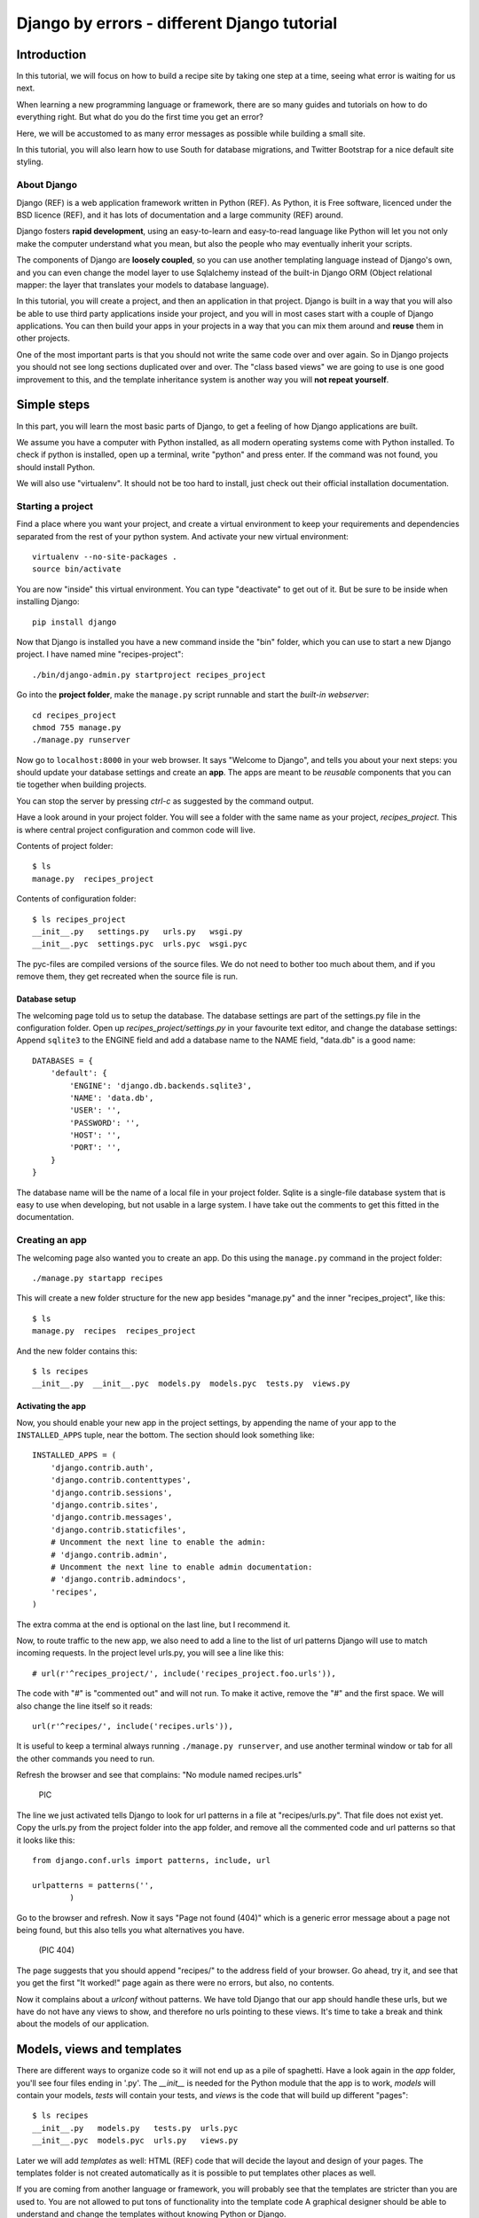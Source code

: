 .. Djecipes documentation master file, created by
   sphinx-quickstart on Wed Oct 24 13:44:06 2012.
   You can adapt this file completely to your liking, but it should at least
   contain the root `toctree` directive.

############################################
Django by errors - different Django tutorial
############################################

************
Introduction
************

In this tutorial, we will focus on how to build a recipe site by taking one
step at a time, seeing what error is waiting for us next.

When learning a new programming language or framework, there are so many guides
and tutorials on how to do everything right. But what do you do the first time
you get an error?

Here, we will be accustomed to as many error messages as possible while
building a small site.

In this tutorial, you will also learn how to use South for database migrations,
and Twitter Bootstrap for a nice default site styling.

About Django
============

Django (REF) is a web application framework written in Python (REF). As Python,
it is Free software, licenced under the BSD licence (REF), and it has lots of
documentation and a large community (REF) around.

Django fosters **rapid development**, using an easy-to-learn and easy-to-read
language like Python will let you not only make the computer understand what
you mean, but also the people who may eventually inherit your scripts.

The components of Django are **loosely coupled**, so you can use another templating
language instead of Django's own, and you can even change the model layer to
use Sqlalchemy instead of the built-in Django ORM (Object relational mapper:
the layer that translates your models to database language).

In this tutorial, you will create a project, and then an application in that
project. Django is built in a way that you will also be able to use third party
applications inside your project, and you will in most cases start with a
couple of Django applications. You can then build your apps in your projects in
a way that you can mix them around and **reuse** them in other projects.

One of the most important parts is that you should not write the same code over
and over again. So in Django projects you should not see long sections
duplicated over and over. The "class based views" we are going to use is one
good improvement to this, and the template inheritance system is another way
you will **not repeat yourself**.

************
Simple steps
************

In this part, you will learn the most basic parts of Django, to get a feeling
of how Django applications are built.

We assume you have a computer with Python installed, as all modern operating
systems come with Python installed. To check if python is installed, open up a
terminal, write "python" and press enter. If the command was not found, you
should install Python.

We will also use "virtualenv". It should not be too hard to install, just check
out their official installation documentation.

Starting a project
==================

Find a place where you want your project, and create a virtual environment to
keep your requirements and dependencies separated from the rest of your python
system. And activate your new virtual environment::

    virtualenv --no-site-packages .
    source bin/activate

You are now "inside" this virtual environment. You can type "deactivate" to get out of it. But be sure to be inside when installing Django::

    pip install django

Now that Django is installed you have a new command inside the "bin" folder, which you can use to start a new Django project. I have named mine "recipes-project"::

    ./bin/django-admin.py startproject recipes_project

Go into the **project folder**, make the ``manage.py`` script runnable and
start the *built-in webserver*::

    cd recipes_project
    chmod 755 manage.py
    ./manage.py runserver

Now go to ``localhost:8000`` in your web browser. It says "Welcome to Django",
and tells you about your next steps: you should update your database settings
and create an **app**.  The apps are meant to be *reusable* components that you
can tie together when building projects.

You can stop the server by pressing *ctrl-c* as suggested by the command
output.

Have a look around in your project folder. You will see a folder with the same
name as your project, *recipes_project*. This is where central project configuration
and common code will live.

Contents of project folder::

    $ ls
    manage.py  recipes_project

Contents of configuration folder::

    $ ls recipes_project
    __init__.py   settings.py   urls.py   wsgi.py
    __init__.pyc  settings.pyc  urls.pyc  wsgi.pyc

The pyc-files are compiled versions of the source files. We do not need to
bother too much about them, and if you remove them, they get recreated when the
source file is run.

Database setup
--------------

The welcoming page told us to setup the database. The database settings are
part of the settings.py file in the configuration folder. Open up
*recipes_project/settings.py* in your favourite text editor, and change the
database settings: Append ``sqlite3`` to the ENGINE field and add a database
name to the NAME field, "data.db" is a good name::

    DATABASES = {
        'default': {
            'ENGINE': 'django.db.backends.sqlite3',
            'NAME': 'data.db',
            'USER': '',
            'PASSWORD': '',
            'HOST': '',
            'PORT': '',
        }
    }

The database name will be the name of a local file in your project folder.
Sqlite is a single-file database system that is easy to use when developing,
but not usable in a large system. I have take out the comments to get this
fitted in the documentation.

Creating an app
===============

The welcoming page also wanted you to create an app. Do this using the
``manage.py`` command in the project folder::

    ./manage.py startapp recipes

This will create a new folder structure for the new app besides "manage.py" and the inner "recipes_project", like this::

    $ ls
    manage.py  recipes  recipes_project

And the new folder contains this::

    $ ls recipes
    __init__.py  __init__.pyc  models.py  models.pyc  tests.py  views.py

Activating the app
------------------

Now, you should enable your new app in the project settings, by appending the
name of your app to the ``INSTALLED_APPS`` tuple, near the bottom. The section
should look something like::

    INSTALLED_APPS = (
        'django.contrib.auth',
        'django.contrib.contenttypes',
        'django.contrib.sessions',
        'django.contrib.sites',
        'django.contrib.messages',
        'django.contrib.staticfiles',
        # Uncomment the next line to enable the admin:
        # 'django.contrib.admin',
        # Uncomment the next line to enable admin documentation:
        # 'django.contrib.admindocs',
        'recipes',
    )

The extra comma at the end is optional on the last line, but I recommend it.

Now, to route traffic to the new app, we also need to add a line to the list of
url patterns Django will use to match incoming requests. In the project level
urls.py, you will see a line like this::

    # url(r'^recipes_project/', include('recipes_project.foo.urls')),

The code with "#" is "commented out" and will not run. To make it active,
remove the "#" and the first space. We will also change the line itself so it
reads::

    url(r'^recipes/', include('recipes.urls')),

It is useful to keep a terminal always running ``./manage.py runserver``, and
use another terminal window or tab for all the other commands you need to run.

Refresh the browser and see that complains: "No module named recipes.urls"

    PIC

The line we just activated tells Django to look for url patterns in a file at
"recipes/urls.py". That file does not exist yet. Copy the urls.py from the
project folder into the app folder, and remove all the commented code and url
patterns so that it looks like this::

    from django.conf.urls import patterns, include, url

    urlpatterns = patterns('',
            )

Go to the browser and refresh. Now it says "Page not found (404)" which is a
generic error message about a page not being found, but this also tells you
what alternatives you have.

    (PIC 404)

The page suggests that you should append "recipes/" to the address field of
your browser. Go ahead, try it, and see that you get the first "It worked!"
page again as there were no errors, but also, no contents.


Now it complains about a *urlconf* without patterns. We have told Django that
our app should handle these urls, but we have do not have any views to show,
and therefore no urls pointing to these views. It's time to take a break and
think about the models of our application.

***************************
Models, views and templates
***************************

There are different ways to organize code so it will not end up as a pile of
spaghetti.  Have a look again in the *app* folder, you'll see four files ending
in '.py'. The *__init__* is needed for the Python module that the app is to
work, *models* will contain your models, *tests* will contain your tests, and
*views* is the code that will build up different "pages"::

    $ ls recipes
    __init__.py   models.py   tests.py  urls.pyc
    __init__.pyc  models.pyc  urls.py   views.py

Later we will add *templates* as well: HTML (REF) code that will decide the layout and design of your pages. The templates folder is not created automatically as it is possible to put templates other places as well.

If you are coming from another language or framework, you will probably see
that the templates are stricter than you are used to. You are not allowed to
put tons of functionality into the template code  A graphical designer should
be able to understand and change the templates without knowing Python or
Django.

Your first model: Food
======================

That's enough theory for a while. Now we will add a very simple model to
``models.py``. This is the model for all the types of food we will use in the
recipes. It will only have one field we need to know of, the *name* of the food
objects. Django will automatically give it an *id* field for the primary key.
Add the following class to recipes/models.py::

    class Food(models.Model):
        name = models.CharField(max_length=20)

This model has to be used by the database. Django has a manage command called
``syncdb`` that will setup and all tables needed by Django for us. But wait a
minute. Using a third party tool called *south* we can get database migrations
as well.

Set up database migration support
---------------------------------

Database migrations let you script the database changes so you can go from one
version to another without manually executing ``alter table`` or other sql
commands. You can also use this for data migrations, but we will not get into
that now. You need a third party app called "South" to do this. There have been
discussions about taking all or parts of South into the core of Django 

In settings.py, add ``'south',`` to the bottom of the INSTALLED_APPS to use
that app as well as your own. When saving the file, the running "runserver"
process will stop, telling::

    Error: No module named south

You need to install the "south" app::

    pip install south

And restart your server.

To create your first migration on the *recipes* app/module, run::

    ./manage.py schemamigration recipes --init

This will only create the migration, not do anything to the database, as you
can create more migrations and execute them at the same time. It will also
prevent the *syncdb* command from creating your databases without migration
support.

To actually run this command, you need to run the management command
``migrate``. This will only take care of your new app (since this is the only
one with migrations defined). To do both *syncdb* and *migrate* at the same
time, run::

    ./manage.py syncdb --migrate

The first time syncdb is run, it will ask you to create a user. We will soon be
using the built-in admin interface where you later can create users, but to log
in and create users, you need a user, so please answer "yes" and fill in the
information. The output will look similar to this::

    Superuser created successfully.
    Installing custom SQL ...
    Installing indexes ...
    Installed 0 object(s) from 0 fixture(s)
    Migrating...
    Running migrations for recipes:
     - Migrating forwards to 0001_initial.
     > recipes:0001_initial
     - Loading initial data for recipes.
    Installed 0 object(s) from 0 fixture(s)

    Synced:
     > django.contrib.auth
     > django.contrib.contenttypes
     > django.contrib.sessions
     > django.contrib.sites
     > django.contrib.messages
     > django.contrib.staticfiles
     > south

    Migrated:
     - recipes

The output from the syncdb command states that all apps specified in
INSTALLED_APPS, except for your recipes, has been set up using the normal
syncdb, and that your recipes app has been set up using a migration.

Set up admin interface
----------------------

Now we will utilize the built-in Django Admin. In ``urls.py`` in the project
folder, uncomment the lines regarding *admin* (not admindoc).  Also make a new
line to forward all urls starting with *recipes* to your app::

    from django.conf.urls import patterns, include, url

    # Uncomment the next two lines to enable the admin:
    from django.contrib import admin
    admin.autodiscover()

    urlpatterns = patterns('',
       # Examples:
       # url(r'^$', 'recipes_project.views.home', name='home'),
       url(r'^recipes/', include('recipes.urls')),

       # Uncomment the admin/doc line below to enable admin documentation:
       # url(r'^admin/doc/', include('django.contrib.admindocs.urls')),

       # Uncomment the next line to enable the admin:
       url(r'^admin/', include(admin.site.urls)),
    )

We have already set up an url pattern to forward everything starting with
*recipes/* to the python module *recipes.urls*, and now everything starting
with "admin" will redirect to the admin interface we will soon take a closer
look at.

If you refresh your browser at this time, you will get an error about your site
being improperly configured. The error message suggests that you should put
``django.contrib.admin`` in the INSTALLED_APPS section of settings.py. It is
already there, you just need to uncomment it:

Now, have a look in your browser. No matter what address you go to, the server
will not find it, and suggests you should try ``localhost:8000/admin/``.

(Pic: go to admin)

You should now be able to log in and have a look around. You should see some
predefined classes from Django like User and Group, but Admin can also take
care of your Food model. To get that to work, you need to create a file in the
app folder called "admin.py". The file should contain::

    from django.contrib import admin
    from recipes.models import Food

    admin.site.register(Food)

On browser refresh, nothing changes. When adding new models to admin, you need
to restart the server. Just stop it (ctrl-c) and restart the runserver command.

You should now be able to see your Food model in the list.  Click on it and add
some food using the *Add food* button in the top right corner.

PIC: Admin

You may now get an error complaining about missing tables. This is because you
added the admin inteface after the last run of "syncdb", so the tables admin
needs are not created. Just run syncdb again::

    ./manage.py syncdb --migrate

Adding a method to your model
-----------------------------

When you have successfully created a few kinds of food, you see in the list
that you have created multiple records of *Food object*. It is not possible to
distinguish between the records in the list. In your models.py add a function
named ``__unicode__`` to your Food class. Make it to return self.name, like
this::

    def __unicode__(self):
        return self.name

When refreshing the list, your table should look more useful. The __unicode__
is utilized by Django to write a human readable version of the object. Later,
for example in templates, you could just print the object without saying what
parts of the object you want to print, and let the __unicode__ do the magic.

Your first view: Food list
==========================

Admin does everything nice and tidy, but you don't want to expose the admin
inteface to your users. We have to create a simpler version of this ourself.

Open up ``views.py`` and paste in this code::

    from django.shortcuts import render_to_response
    from django.template import RequestContext
    from recipes.models import Food

    def food_list(request):
        food = Food.objects.all()
        return render_to_response('recipes/food_list.html', {'object_list': food}, context_instance=RequestContext(request))

Go to your app's urls.py and add an import statement to the top::

    from recipes.views import food_list

And a line to the pattern list to get all food::

    url(r'^food/$', food_list, name='food-list'),

Now ``/recipes/food/`` should trigger the newly created ``food_list`` function. Go to this address and see what you get.

Bootstrapping a template
------------------------

You got an error message. It tells you to make a template named
"recipes/food_list.html". We will make this template in a templates/recipes
inside the app folder. Create the folders::

    mkdir -p templates/recipes  # from the app folder

And create a file in the newly created folder called ``food_list.html``
containing (copied from
http://twitter.github.com/bootstrap/getting-started.html and changed to get
static media from Django's locations)::

    <!DOCTYPE html>
    <html>
    <head>
    <title>Bootstrap 101 Template</title>
    <!-- Bootstrap -->
    <link href="{{ STATIC_URL }}css/bootstrap.min.css" rel="stylesheet">
    </head>
    <body>
    <h1>Hello, world!</h1>
    <script src="http://code.jquery.com/jquery-latest.js"></script>
    <script src="{{ STATIC_URL }}js/bootstrap.min.js"></script>
    </body>
    </html>

This template needs some files from the *Twitter Bootstrap* project, so in your
app folder, download twitter bootstrap static files, unzip and rename the
directory to ``static``::

    wget http://twitter.github.com/bootstrap/assets/bootstrap.zip
    unzip bootstrap.zip
    rm bootstrap.zip
    mv bootstrap static

Have a look at the file structure there and compare to the explanations at
http://twitter.github.com/bootstrap/getting-started.html. It should be alright.

You need to stop and start the server again, as the new templates folder is
only picked up at server start.

Head over to the web browser and see the page saying "Hello, world!". Add a
*div* tag with class *container* around the *h1* and see how the page changes.
Change the template by changing the *h1* tag and the title, and add some
contents after the *h1*::

    <ul>
    {% for object in object_list %}
    <li>{{ object }}</li>
    {% endfor %}
    </ul>

Refresh your browser and see, then add empty links (a href="") around the {{
object }}. We want to see some details about the food we have created. Also add
an empty link at the bottom that will later be used for adding more food to our
list.

A second view
-------------

It shouldn't be much harder than the first one. But first, we will change the first view to be a **Class based generic view**.

The rewritten view file should look like::

    from recipes.models import Food
    from django.views.generic import ListView

    class FoodListView(ListView):
        model = Food

And the urls.py should import the new FoodListView instead of food_list, and
the pattern should be changed to this::

    url(r'^food/$', FoodListView.as_view(), name='food-list'),

Here, instead of calling the view function directly, we are now calling the
``as_view`` function on the FoodListView class.

Have a look in the browser. The functionality is the same, the code a lot
shorter.

Now we will make that second view. To the django.views import statement, add ``DetailView`` (comma separated), and add another class at the bottom of the file::

    class FoodDetailView(DetailView):
        model = Food

Add another pattern to the urls.py::

    url(r'^food/(?P<pk>\d+)/$', FoodDetailView.as_view(), name='food-detail'),

And now, insert the url you need into the address field of the first template,
so the line becomes::

    <li><a href="{% url food-detail object.id %}">{{ object }}</a></li>

Here we are utilizing the *named url* concept. You probably noticed the last
parameter in the url patterns. Also, the url patterns take in parameters. The
``<pk>`` is a generic way to say that you want the primary key field of the
object. The url patterns are used for both matching *and* link generation.

When you have a look at the web browser now, you see by hovering the mouse over
the links that they point somewhere. By clicking one of them, you will see we
need to make another template. *templates/food_detail.html* is missing.

Copy the template you already have to ``food_detail.html`` in the same folder.
Change the new template to add a new title, h1 and the contents itself. The
contents is not too much fun as we do only have one field in the Food model.
Add a few <p> with the object id and name, and a link back to the list, like
this::

    <p><a href="{% url food-list %}">Back to food list</a></p>

    <p>{{ object.id }}</p>
    <p>{{ object.name }}</p>

Don't repeat yourself
---------------------

When you look at the two templates, you see that there is a lot of common code in them. Create a new template one folder level up called ``base.html`` with the common code, like this::

    <!DOCTYPE html>
    <html>
    <head>
    <title>{% block title %}Generic title{% endblock %}</title>
    <!-- Bootstrap -->
    <link href="{{ STATIC_URL }}css/bootstrap.min.css" rel="stylesheet">
    </head>
    <body>
    <div class="container">
    {% block content %}
    <h1>Generic title</h1>

    Nothing interesting yet

    {% endblock %}
    </div>
    <script src="http://code.jquery.com/jquery-latest.js"></script>
    <script src="{{ STATIC_URL }}js/bootstrap.min.js"></script>
    </body>
    </html>

You see some placeholder text in there, inside some blocks ``{% block content %}``. Blocks are made to be overridden in templates extending them.

Now remove the common code from the other two templates and add a line to tell them to extend the new base template. Then override the two blocks, title and content in both templates. The list template now looks like this::

    {% extends "base.html" %}

    {% block title %}Food list{% endblock %}

    {% block content %}
    <h1>Food list</h1>
    <ul>
    {% for object in object_list %}
    <li><a href="{% url food-detail object.id %}">{{ object }}</a></li>
    {% endfor %}
    </ul>
    <a href="{% url food-create %}" class="btn btn-primary">Add new</a>
    {% endblock %}

A view to create objects
------------------------

You already have a *create* link in the list page, now we'll add the
functionality. Add a CreateView to the import at the top of views.py, and
create a new view like::

    class FoodCreateView(CreateView):
        model = Food

In the urls.py, add the new FoodCreateView to the import at the top, and add a new url pattern::

    url(r'^food/new/', FoodCreateView.as_view(), name='food-create'),

Now you can update the create link in the list template to use the new and named ``food-create``.

Clicking the new link will also give an error about a missing template. Create
the missing *food_form.html*. It will look very similar to the other two
templates, but with a form in it::

    {% extends "base.html" %}

    {% block title %}Add food{% endblock %}

    {% block content %}
    <h1>Add food</h1>

    <form>
    {{ form }}
    <button type="submit">Save</button>
    </form>
    {% endblock %}

Have a look at the form in the browser. Ok? Then add ``class="btn
btn-primary"`` to the submit button. Looks better? This is because of the
styling we get from Twitter Bootstrap.

We will also make the form layout a bit nicer with the third party **Crispy
Forms** module. To INSTALLED_APPS add ``crispy_forms`` and install
django-crispy-forms with pip::

    pip install django-crispy-forms

Below the extends line in the form, add::

    {% load crispy_forms_tags %}

And add the ``crispy`` filter to the form variable. Not the best example with
only one variable in the form.

Now, add a fruit name and click "Save". The url changes, but you are still on the same page. Our Django view will answer differently on GET and POST requests, but we did not tell the form to use the http POST method. Change the form definition to use the POST method::

    <form method="POST">

If we try again, we will see another error, complaining about "Cross site
request forgery". Django uses an established mechanism to decide that a request
originates from the same site. This is done by using the ``SECRET`` in
settings.py to generate a combination of characters that will be attached as
hidden fields to all forms, and then be validated on the servers when the form
is posted. All you have to do is to add a ``{% csrf_token %}`` to your form.
Add this e.g. at the same line as the form definition tag, like this::

    <form method="POST">{% csrf_token %}

Now, try to save again. Another error! So much errors, so much to learn! This
time Django complains about not knowing where to send you after the form has
been parsed and your object saved. You would need to define either a
``success_url`` in the view, to tell it where to go, or you can let Django go
back to the detailed view for the object. This is kind of a default option, as
long as you have a ``get_absolute_url`` method defined in your model. Head over
to models.py and add a method at the bottom of your Food class (on the same
indentation level as ``__unicode__``)::

    @models.permalink
    def get_absolute_url(self):
        return ('food-detail', [self.id])

The ``@models.permalink`` gives a short and easier way to write a url than when
calling ``reverse`` yourself.

Now, go back and add a fruit and click save. Nice? If you now have two fruits
with the same name, that is because your fruit got added even though your
success link were missing.

To be sure you will never register the same fruit twice, you can add
``unique=True`` within the definition of ``name`` in your model class.

Now you know how to add a model and some views to list, see details or add new
objects.

More models
===========

To be able to create recipes, we need at least two more models. A recipe model
is obvious, where we can add ingredients and a description of how to use the
ingredients. But how do we connect the recipes to the food objects?

Adding ManyToMany(REF) is too simple, then we only know what ingredients we
use, but not how much of what. You can read about ManyToMany, and you should be
able to understand how to do it after you have finished the next steps.

# TODO: Add figure

We need to say what Food object we will use, how much of it, and to what
ingredient we want it added. When saying how much, we need to know the
measurement, as "1 milk" is not so useful.

We will first define the Recipe model. It will have a title, a description of
unknown length, and a unicode method as we have already seen. But wouldn't it
be nice to have a nice looking url? From the news paper agencies (where Django
was first created), we have gotten *slug*s, readable parts of a url that will
be used to identify an object. We will add a slug field that will hold a nice
urlized version of the object's title::

    class Recipe(models.Model):
        title = models.CharField(max_length=80)
        slug = models.SlugField(max_length=80)
        description = models.TextField()

        def __unicode__(self):
            return self.title

To connect the Recipe to the Food, we create a table to hold the references as well as the measurement fields::

    class Ingredient(models.Model):
        recipe = models.ForeignKey(Recipe)
        food = models.ForeignKey(Food)
        amount = models.DecimalField(decimal_places=2, max_digits=4)
        measurement = models.SmallIntegerField(choices=MEASUREMENT_CHOICES)

We have *ForeignKey* fields that connects the Ingredient to a Food object and a
Recipe object. The amount is defined as a DecimalField and the measurement as a
SmallIntegerField. We could have created a table for all the different
measurements available, but we want to see how to make predefined choices. The
measurements will be saved as a number, but should be treated as a choice of
strings all the way through the application. In the above model definition, we
refer to ``MEASUREMENT_CHOICES`` which are not defined. Define some choices
*above* the Ingredient model definition, like this::

    MEASUREMENT_CHOICES = (
        (1, "piece"),
        (2, "liter"),
        (3, "cup"),
        (4, "tablespoon"),
        (5, "teaspoon"),
    )

Migrations, simple
------------------

Now that we have defined new models, we should create and run a new migration as well. To create a new migration, run::

    ./manage.py schemamigration --auto recipe

And run it with::

    ./manage.py syncdb --migrate

Extending the admin inteface
----------------------------

Register the two new models with the admin interface::

    admin.site.register(Recipe)
    admin.site.register(Ingredient)

In the admin interface (at /admin), try to add a new recipe, e.g. *Pancakes*.
Insert "Basic Pancakes" as the title and "basic-pancakes" as the slug. Try to
save without filling in the "description" field. Click *Save*. Form validations
will not let you save this without filling in a description. Or telling the
model that an empty description is OK, by adding ``blank=True`` to the
description field, like::

    description = models.TextField(blank=True)

That worked. Before adding ingredient objects, go back and add some more food
objects, like "egg", "milk", "salt" and "wheat flour".

And then, add a new ingredient object. Choose "Basic Pancakes", "Milk", "0.5"
and "liter" and save.

We get redirected back to the Ingredient list, and see that we need to add a
__unicode__ method to the ingredient class. Python has several ways to format a
string to look nice(REF). The first attempt is to add the method like this::

    def __unicode__(self):
        return "%f %s %s (%s)" % (self.amount, self.measurement, self.food, self.recipe)

Here, we output a number which may contain decimals for the amount, a string
for the measurement and a string in parentheses for the recipe it belongs to.

When refreshing the ingredient list page, you see that the ``%f`` gives a lot
of unneeded decimals. Change this to ``%.2f`` to allow at most two decimals.
(FIXME)

You also spot that the line does not print out the measurement, only the
numerical id. So change the ``self.measurement`` to
``self.get_measurement_display()`` to use a method that is dynamically
available to fields with choices. (In documentation this is called
``get_FIELD_display()``).

But instead of using the object's string representation in a single cell in the
table, you can define how to represent the object in the admin interface.
Replace the Ingredient line in admin.py with this::

    class IngredientAdmin(admin.ModelAdmin):
        list_display = ('food', 'amount', 'measurement', 'recipe')

Here, you also see that the measurement is printed nicely.

New views
---------

Yes, everything looks nice in the admin interface, but it is not something we want do expose to our users. We need to get similar functionality in our own views.

We want to list all recipes, so you should add a RecipeListView and a RecipeDetailView to views.py. You probably know how to do it now::

    class RecipeListView(ListView):
        model = Recipe

    class RecipeDetailView(DetailView):
        model = Recipe

Create two new url pattern like this to the urls.py, and remember to do the
correct import at the top::

    url(r'^$', RecipeListView.as_view(), name='recipe-list'),
    url(r'^(?P<slug>[-\w]+)/$', RecipeDetailView.as_view(), name='recipe-detail'),

The first will match the address "/recipes/". The second will match "/recipes/"
plus "a string containing numbers, letters, hyphen and underscore" plus "/".
This is used to match the slug field we described earlier. The ``P<slug>``
actually saves the value to a parameter named "slug", which is treated almost
like an id internally by Django. Remember to import the new views from
recipes.views.

Now copy the template *food_list.html* to *recipe_list.html* in the same
folder, and modify the new recipe list to be useful to list recipes. Also get the list to link to the recipe-detail url that you just created.

While you are at it, copy *food_detail.html* to *recipe_detail.html* and modify that as well. The contents could be something like::

    <h1>{{ object.title }}</h1>

    <p><a href="{% url recipe-list %}">Back to recipe list</a></p>

    <h2>Ingredients</h2>
    <ul>
    {% for ingredient in object.ingredient_set.all %}
    <li>{{ ingredient}}</li>
    {% endfor %}
    </ul>

    <h2>Description</h2>
    <p>{{ object.description }}</p>

Here you see how we can list out the ingredients of the recipe.

You should now be able to navigate between the list and the detailed recipe(s).
In the recipe_detail.html you just created, change the last line to add
``|default:"No description"`` to print out a default value when the description
has not been added. In case you wonder, this is how it should look::

    <p>{{ object.description|default:"No description" }}</p>

We have just used our first *filter* (REF).

Add recipes
-----------

Now, add a new view by doing it the other way around. Add a new link at the
bottom of the recipe_list.html. Like this::

    <a href="{% url recipe-create %}" class="btn btn-primary">Add new</a>

Here, we point to a url pattern called recipe-create, and if you try to view the recipe list now, you will get an error message telling you this, you are using a link that is not defined. So head over to urls.py and add recipe-create *before* the recipe-detail url (if you put it after, the recipe-detail will be reached first, and you will try to fetch a recipe called "new")::

    url(r'^new/$', RecipeCreateView.as_view(), name='recipe-create'),

If you try to view the recipe-list in the browser now, you will see an error message telling you that RecipeCreateView is not defined. Add the missing import line, try again, and you will get an error message telling you that it will not find RecipeCreteView in views.py. So, go ahead and create that simple function::

    class RecipeCreateView(CreateView):
        model = Recipe

Try it in your browser. Yes, we are once again see the error about a missing template. Even if this is a new template, the contents should look very familiar. You can copy food_form.html to recipe_form.html and do just a few modifications if you want to::

    {% extends "base.html" %}
    {% load crispy_forms_tags %}

    {% block title %}Recipe{% endblock %}

    {% block content %}

    <h1>Recipe</h1>

    <form method="post">
        {% csrf_token %}
    {{ form|crispy }}
    <button type="submit" class="btn btn-primary">Save</button>
    </form>

    {% endblock %}

Now, you should see something useful in your browser. Try create a simple
recipe, were you do not use too much time, as I now warn you that this will end
in an error.  Yes, once again, Django complains about a missing *success_url* -
it does not know where to send us after the object is created.

This, you have also already done already. Create a method in the Recipe model named ``get_aboslute_url`` that will return the recipe-detail url::

    @models.permalink
    def get_absolute_url(self):
        return ('recipe-detail', [self.slug])

You see how we use include the slug when creating this url, as we need that to
access the human readable url.

Try to add another recipe, to see that everything is now working.

Editing an object
=================

The way to edit an object is not too different from creating a new object. It
is inf fact so similar that Django by default reuses the same template. As we
will see, one of the differences is how we need to identify the object we are
going to edit.

To the recipe-detail template, add a link to a still undefined url
``recipe-update``::

    <p><a href="{% url recipe-update object.slug %}">Edit description</a></p>

The url will contain the slug, like the detail view::

    url(r'^(?P<slug>[-\w]+)/edit/$', RecipeUpdateView.as_view(), name='recipe-updat e')

The view will not be very different from before, but you need to remember to
import UpdateView and then the view itself::

    class RecipeUpdateView(UpdateView):
        model = Recipe

Now this should work without adding another template, as the *recipe_form.html*
will be used by both the create view and the update view. You will see that the
template still says "Add recipe". To demonstrate how to use a non-default
template, copy the recipe_form.html to other_file.html, change it so it to say
"Change recipe" and set a template_name variable in the view to that
recipes/other_file.html::

    class RecipeUpdateView(UpdateView):
        model = Recipe
        template_name = "recipes/other_file.html"

Oh, ingredients
===============

The last thing to do is to combine all of this and add, show and delete ingredients. Start by adding a link to the recipe-list template where your users can click to add ingredients::

    <p><a href="{% url ingredient-create object.slug %}">Add ingredient</a></p>

You see that we need we send in the slug of the object so that we do not need our users to choose this from a menu later. This slug is of course also part of the needed url pattern::

    url(r'^(?P<slug>[-\w]+)/add_ingredient/$', IngredientCreateView.as_view(), name='ingredient-create'),

We first define the view as simple as possible::

    class IngredientCreateView(CreateView):
        model = Ingredient

This will now work, except for the missing template, *ingredient_form.html*::

    {% extends "base.html" %}
    {% load crispy_forms_tags %}

    {% block title %}Add ingredient{% endblock %}

    {% block content %}

    <h1>Add ingredient</h1>

    <form method="post">
        {% csrf_token %}
        {{ form|crispy }}
        <button type="submit" class="btn btn-primary">Save</button>
    </form>

    {% endblock %}

When you look at the form in your browser, you see that you can make it a
little bit simpler to use by taking away the "Recipe" form field. First, add a
method to the ``IngredientCreateView`` that will select initial values in our
form::

    def get_initial(self, *args, **kwargs):
        recipe = Recipe.objects.get(slug=self.kwargs['slug'])
        return {'recipe': recipe}

This will use the slug to fetch the corresponding ``Recipe`` object, and use
that to fill in the initial value of the ``recipe`` form field. Try it out and
see that it works.

The next step is to hide the field from the user, as they should no longer need
to do anything to it. To hide the field, you need to define your own form. We
do this by creating a new file in the same folder as views.py called
*forms.py*. In this file, we define a new ``ModelForm`` (REF), a form that will
be based on the ``Ingredient`` model, and we override the form widget used to
show the recipe field::

    from django.forms import ModelForm, HiddenInput
    from recipes.models import Ingredient

    class IngredientForm(ModelForm):

        class Meta:
            model = Ingredient
            widgets = {'recipe': HiddenInput()}

Now, have a look. Isn't it easier? Try to add some ingredients. Oh noes!
Another error! This time, we will actually define a success url, as we do not
want to show any details about "1 tablespoon of salt". We want to redirect back
to the recipe details instead. To the same view, add a method called
``get_success_url`` that contains::

    def get_success_url(self):
        return reverse('recipe-detail', args=[self.kwargs['slug']])

Deleting objects
----------------

You have probably done your fair share of testing now, and have accumulated a large amount of testdata. Some ingredients have been created that does not belong to some recipes, so we need to delete them.

First, add a link to each ingredient row in the recipe detail template. It could say "delete" or be a little "x", but it should point to the url you name "ingredient-delete", and it should take in the object's slug and the ingredient's id::

    <li>{{ ingredient }} <a href="{% url ingredient-delete object.slug ingredient.id %}">x</a></li>

Now, create the url pattern this points to::

    url(r'^(?P<slug>[-\w]+)/remove_ingredient/(?P<pk>\d+)/$', IngredientDeleteView.as_view(), name='ingredient-delete'),

This is probably the longest of them all as we use both the slug and the
ingredient's id field. You maybe wonder if we really need to pick up the slug
again, since the ingredient's id should be unique alone, but it is a nice
looking url, and it will save us from some work later.

So, happily knowing what is going on, you bring up your browser and try to
delete one of the silly test ingredients, but what? An error? Missing an
*ingredient_confirm_delete.html* was maybe a bit unexpected.

Delete confirmation
-------------------

The default delete view is doing the same thing as the create and update views
by showing a form on a GET request and processing the form on the form on a
POST request.

There are several ways to circumvent the confirm_MODEL_delete.html templates,
by using a button in a small form, using javascript to send a POST request
instead of a get on the link clicking, redirecting from the GET to the POST…
but I think a delete confirmation page is a good habit, especially when listing
out related objects that would also be deleted. The *ingredient_confirm_delete* could look something like::

    {% extends "base.html" %}

    {% block title %}Delete ingredient{% endblock %}

    {% block content %}
    <h1>Delete ingredient</h1>

    <h2>Really delete {{ object }} from {{ object.recipe }}?</h2>

    <p>It will be permanently lost</p>

    <form method="post">{% csrf_token %}
        <button type="submit">Delete</button>
    </form>

    {% endblock %}

# FIXME: se om det er noe vits med form-output

The important thing is the delete button. Skipping the ``csrf_token`` will give
back the error about cross site scripting attacks again.

You should really add a cancel button to the form as well to help the users,
bringing them back to the detail page without changing anything::

    <a href="{% url recipe-detail object.recipe.slug %}">Cancel</a>

Now this is now a small form with a button and a small link. If you add some
css classes defined in the Twitter Bootstrap css, it can be a lot nicer. Add
``class="btn"`` to the cancel link to style it like a button, and ``class="btn
btn-primary"`` to the delete button to make it look like a default action
button.

Yes, this is nice an shiny, but the form is still not working. If you try it,
you'll see that we are missing a success-url. This time, we will just copy the
``get_success_url`` we made in ``IngredientCreateView`` to
``IngredientDeleteView`` to get the same redirect back to the
``recipe-detail``::

    def get_success_url(self):
        return reverse('recipe-detail', args=[self.kwargs['slug']])

Now, this looks better, and redirects us to the recipe we deleted the
ingredient from. Just to show off, we could replace the delete link on the
recipe detail view with an icon from Twitter Bootstrap, by adding an
``<i>``-tag with a class representing the icon we want to use ("icon-remove")
from http://twitter.github.com/bootstrap/base-css.html#icons::

    <li>{{ ingredient}} <a href="{% url ingredient-delete object.slug ingredient.id %}"><i class="icon-remove"></i></a></li>

Easier editing with Markdown
----------------------------

Try to edit the description of a recipe and save it. The description of a
recipe will probably consist of several steps on a way to the finished meal,
and you would probably want to put these steps in several paragraphs or a list.
As you probably guess, you would need to type html to get this nice looking.

There is a filter called "markdown" filter that will take a more simpler made
text and convert it to html for you (REF). To the description field in the
recipe-detail template, add ``|markdown`` between ``description`` and
``|default``, like this::

    <p>{{ object.description|markdown|default:"No description" }}</p>

You shouldn't be surprised that this will not work. The error message should
tell you that Django does not understand "markdown". You need to load a module
where "markdown" is defined. On line two of the file, load the markup filters::

    {% load markup %}

This still does not work, because you also need to have a markdown library
installed which this filter will contact to parse the text. Head over to a
terminal where your virtualenv is activated, and install markdown using Python
package installer, Pip::

    pip install markdown

You will also need to tell Django to actually load this file in settings.py. In the INSTALLED_APPS section, add::

    'django.contrib.markup',

You do not have an easy way to go between the recipe section and the food
section of your website. What about using a fancy top menu from Twitter
Bootstrap http://twitter.github.com/bootstrap/components.html#navbar? In
"base.html" template (one level up from the other templates), add a this inside
the "container" div, before the "content" block:

.. code-block:: html

    <div class="navbar">
        <div class="navbar-inner">
            <a class="brand" href="{% url recipe-list %}">Djecipes</a>
            <ul class="nav">
                <li><a href="{% url recipe-list %}">Recipes</a></li>
                <li><a href="{% url food-list %}">Food</a></li>
            </ul>
        </div>
    </div>

Future sections?
================

- debugging with ipython, pdb, web error
- unit testing
- authentication


Indices and tables
==================

* :ref:`genindex`
* :ref:`modindex`
* :ref:`search`


